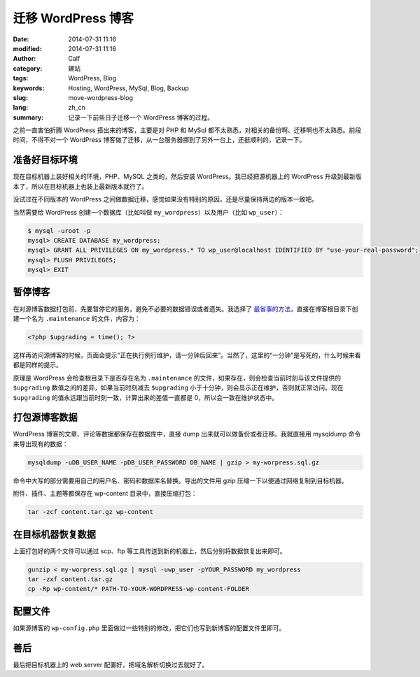 迁移 WordPress 博客
###################
:date: 2014-07-31 11:16
:modified: 2014-07-31 11:16
:author: Calf
:category: 建站
:tags: WordPress, Blog
:keywords: Hosting, WordPress, MySql, Blog, Backup
:slug: move-wordpress-blog
:lang: zh_cn
:summary: 记录一下前些日子迁移一个 WordPress 博客的过程。

之前一直害怕折腾 WordPress 搭出来的博客，主要是对 PHP 和 MySql 都不太熟悉，对相关的备份啊、迁移啊也不太熟悉。前段时间，不得不对一个 WordPress 博客做了迁移，从一台服务器挪到了另外一台上，还挺顺利的，记录一下。

.. more

准备好目标环境
==============

现在目标机器上装好相关的环境，PHP、MySQL 之类的，然后安装 WordPress。我已经把源机器上的 WordPress 升级到最新版本了，所以在目标机器上也装上最新版本就行了。

没试过在不同版本的 WordPress 之间做数据迁移，感觉如果没有特别的原因，还是尽量保持两边的版本一致吧。

当然需要给 WordPress 创建一个数据库（比如叫做 ``my_wordpress``）以及用户（比如 ``wp_user``）：

.. code-block:: text

    $ mysql -uroot -p
    mysql> CREATE DATABASE my_wordpress;
    mysql> GRANT ALL PRIVILEGES ON my_wordpress.* TO wp_user@localhost IDENTIFIED BY "use-your-real-password";
    mysql> FLUSH PRIVILEGES;
    mysql> EXIT

暂停博客
========

在对源博客数据打包前，先要暂停它的服务，避免不必要的数据错误或者遗失。我选择了 `最省事的方法`_，直接在博客根目录下创建一个名为 ``.maintenance`` 的文件，内容为：

.. code-block:: php

    <?php $upgrading = time(); ?>

这样再访问源博客的时候，页面会提示“正在执行例行维护，请一分钟后回来”。当然了，这里的“一分钟”是写死的，什么时候来看都是同样的提示。

原理是 WordPress 会检查根目录下是否存在名为 ``.maintenance`` 的文件，如果存在，则会检查当前时刻与该文件提供的 ``$upgrading`` 数值之间的差异，如果当前时刻减去 ``$upgrading`` 小于十分钟，则会显示正在维护，否则就正常访问。现在 ``$upgrading`` 的值永远跟当前时刻一致，计算出来的差值一直都是 0，所以会一致在维护状态中。

打包源博客数据
==============

WordPress 博客的文章、评论等数据都保存在数据库中，直接 dump 出来就可以做备份或者迁移。我就直接用 mysqldump 命令来导出现有的数据：

.. code-block:: bash

    mysqldump -uDB_USER_NAME -pDB_USER_PASSWORD DB_NAME | gzip > my-worpress.sql.gz

命令中大写的部分需要用自己的用户名、密码和数据库名替换。导出的文件用 gzip 压缩一下以便通过网络复制到目标机器。

附件、插件、主题等都保存在 wp-content 目录中，直接压缩打包：

.. code-block:: bash

    tar -zcf content.tar.gz wp-content

在目标机器恢复数据
==================

上面打包好的两个文件可以通过 scp、ftp 等工具传送到新的机器上，然后分别将数据恢复出来即可。

.. code-block:: bash

    gunzip < my-worpress.sql.gz | mysql -uwp_user -pYOUR_PASSWORD my_wordpress
    tar -zxf content.tar.gz
    cp -Rp wp-content/* PATH-TO-YOUR-WORDPRESS-wp-content-FOLDER

配置文件
========

如果源博客的 ``wp-config.php`` 里面做过一些特别的修改，把它们也写到新博客的配置文件里即可。

善后
====

最后把目标机器上的 web server 配置好，把域名解析切换过去就好了。

.. _最省事的方法: http://sivel.net/2009/06/wordpress-maintenance-mode-without-a-plugin/
